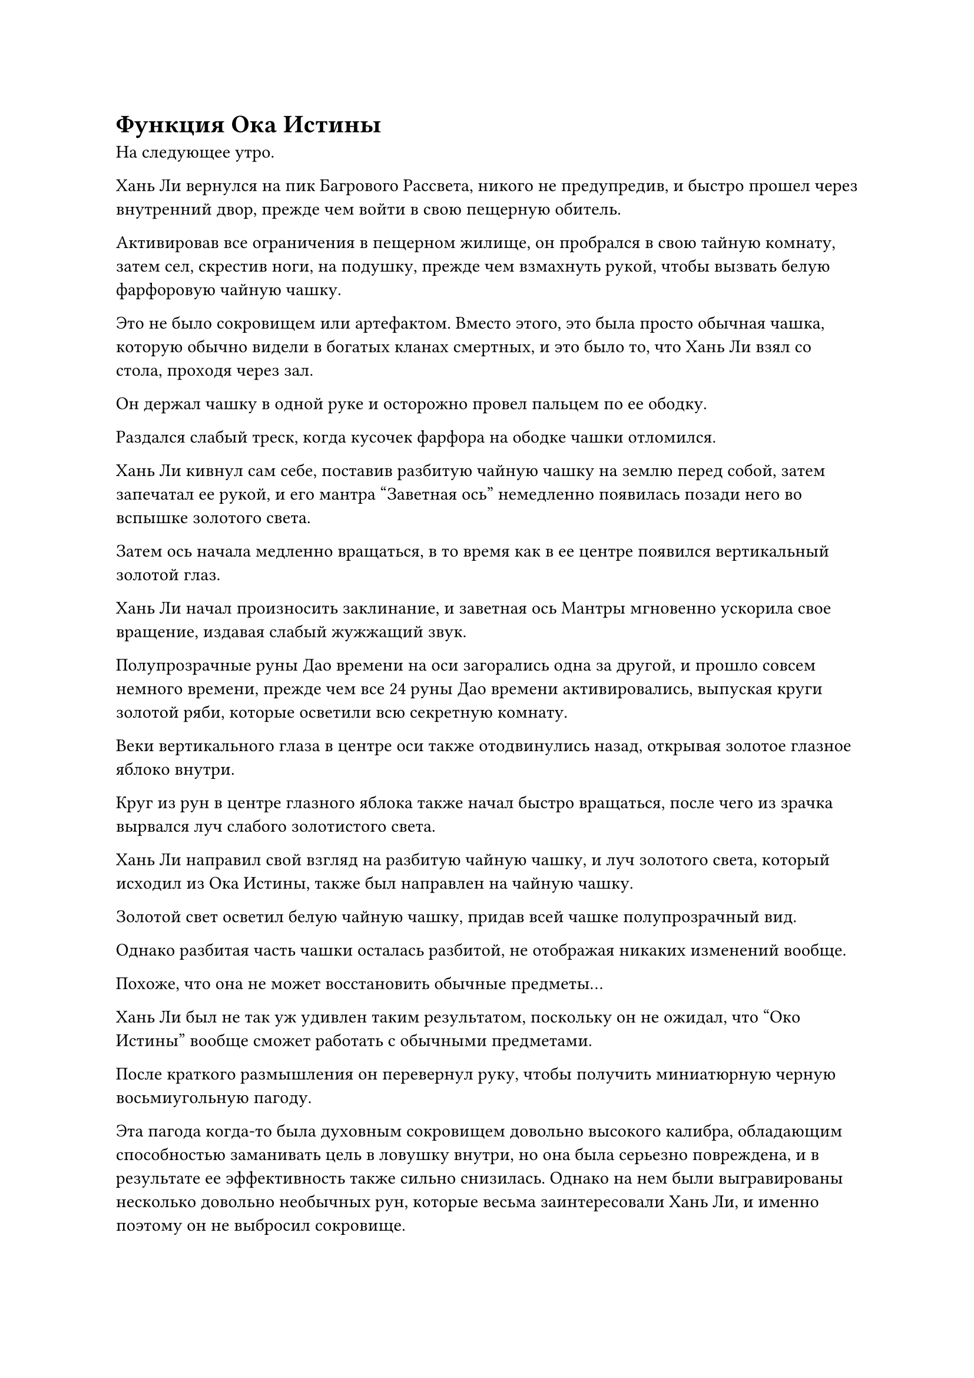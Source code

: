 = Функция Ока Истины

На следующее утро.

Хань Ли вернулся на пик Багрового Рассвета, никого не предупредив, и быстро прошел через внутренний двор, прежде чем войти в свою пещерную обитель.

Активировав все ограничения в пещерном жилище, он пробрался в свою тайную комнату, затем сел, скрестив ноги, на подушку, прежде чем взмахнуть рукой, чтобы вызвать белую фарфоровую чайную чашку.

Это не было сокровищем или артефактом. Вместо этого, это была просто обычная чашка, которую обычно видели в богатых кланах смертных, и это было то, что Хань Ли взял со стола, проходя через зал.

Он держал чашку в одной руке и осторожно провел пальцем по ее ободку.

Раздался слабый треск, когда кусочек фарфора на ободке чашки отломился.

Хань Ли кивнул сам себе, поставив разбитую чайную чашку на землю перед собой, затем запечатал ее рукой, и его мантра "Заветная ось" немедленно появилась позади него во вспышке золотого света.

Затем ось начала медленно вращаться, в то время как в ее центре появился вертикальный золотой глаз.

Хань Ли начал произносить заклинание, и заветная ось Мантры мгновенно ускорила свое вращение, издавая слабый жужжащий звук.

Полупрозрачные руны Дао времени на оси загорались одна за другой, и прошло совсем немного времени, прежде чем все 24 руны Дао времени активировались, выпуская круги золотой ряби, которые осветили всю секретную комнату.

Веки вертикального глаза в центре оси также отодвинулись назад, открывая золотое глазное яблоко внутри.

Круг из рун в центре глазного яблока также начал быстро вращаться, после чего из зрачка вырвался луч слабого золотистого света.

Хань Ли направил свой взгляд на разбитую чайную чашку, и луч золотого света, который исходил из Ока Истины, также был направлен на чайную чашку.

Золотой свет осветил белую чайную чашку, придав всей чашке полупрозрачный вид.

Однако разбитая часть чашки осталась разбитой, не отображая никаких изменений вообще.

Похоже, что она не может восстановить обычные предметы...

Хань Ли был не так уж удивлен таким результатом, поскольку он не ожидал, что "Око Истины" вообще сможет работать с обычными предметами.

После краткого размышления он перевернул руку, чтобы получить миниатюрную черную восьмиугольную пагоду.

Эта пагода когда-то была духовным сокровищем довольно высокого калибра, обладающим способностью заманивать цель в ловушку внутри, но она была серьезно повреждена, и в результате ее эффективность также сильно снизилась. Однако на нем были выгравированы несколько довольно необычных рун, которые весьма заинтересовали Хань Ли, и именно поэтому он не выбросил сокровище.

Пагода была довольно замысловато сработана, и хотя она была всего около фута высотой, она была дополнена колоннами, дверями, окнами и даже табличками, висевшими над каждой дверью, на которых были начертаны руны, в которых излагались глубокие мантры.

Предполагалось, что пагода будет иметь семь уровней, но из-за повреждений, которые она получила, верхний уровень и крыша исчезли.

Хань Ли поставил пагоду на землю перед собой, затем глубоко вздохнул, прежде чем снова активировать свое Око Истины и направить его взгляд на пагоду.

Пагода была окутана золотым сиянием, и она начала светиться черным светом, испуская слои своеобразных колебаний. Также была обнаружена серия скрытых рун, скрытых под карнизом пагоды и за ее колоннами.

Однако, как и в случае с предыдущей чашкой, ее недостающая часть так и осталась отсутствующей.

Брови Хань Ли слегка нахмурились, когда он увидел это, и он погрузился в глубокую задумчивость.

Мгновение спустя он взмахнул рукой в воздухе, чтобы убрать пагоду, затем вызвал поврежденную красную печать, которую положил на землю, прежде чем повторить тот же процесс.

Око Истины выпустило еще один луч золотого света, который охватил всю печать...

Почти сутки спустя Хань Ли все еще сидел, скрестив ноги, на своей подушке, и держал Камень Бессмертного Происхождения, чтобы пополнить свою бессмертную духовную силу.

На земле перед ним было разбросано 17 или 18 предметов, и все они были сокровищами, которые были каким-то образом повреждены.

Это были все поврежденные сокровища, которые в настоящее время находились в его распоряжении, и они охватывали широкий спектр атрибутов, таких как ветер, молния, вода, огонь и т.д. Он проверил "Око истины" на каждом из этих сокровищ, одно за другим, но ни одно из них не было восстановлено в виде проекции, как это было в случае с каменным памятником.

"Как странно... Что я упускаю?" - Пробормотал Хань Ли себе под нос, пополняя запасы своей бессмертной духовной силы.

Око Истины не действует ни на обычные предметы, ни на духовные сокровища, содержащие духовную силу, но оно работает на том каменном памятнике в секретной зоне долины Уайт-Финч.. Что такого особенного в этом памятнике?

Он отказывался верить, что "Око истины" может быть эффективным только для определенных предметов. Вместо этого должна была существовать определенная классификация предметов, с которыми оно могло работать.

Могло ли это быть...

Внезапно ему в голову пришла мысль, и он взмахнул рукой, чтобы достать прямоугольную шкатулку из белого нефрита, к которой был прикреплен лазурный талисман, способный сохранять духовную ци.

Хань Ли нежно провел рукой по нефритовой шкатулке, и талисман мгновенно исчез во вспышке лазурного света.

Затем он открыл нефритовую шкатулку, и по комнате мгновенно разнесся насыщенный лекарственный аромат.

Внутри нефритовой шкатулки находилось высококачественное спиртовое растение со светло-фиолетовыми прожилками на листьях, испускавшее слабое свечение.

Это была трава Ночного Облака, которая была около фута в длину, и она была основным ингредиентом для изготовления земных пилюль. Возраст этой конкретной травы Ночного Облака превышал 50 000 лет благодаря спиртовой жидкости из флакона Небесного контроля.

Хань Ли убрал Камень Бессмертного происхождения, затем сделал ручную печать, чтобы снова вызвать свою мантру "Заветная ось".

Активировав все 24 руны Дао Времени, Око Истины выпустило луч золотого света, который упал на фиолетовую траву духа.

Фиолетовый свет начал исходить от травы Ночного Облака, и под пристальным взглядом Ока Истины она начала быстро уменьшаться, быстро возвращаясь к длине всего около дюйма. Пятнышки света, исходящие от прожилок его листьев, которые были признаком зрелости, также поблекли, и он снова принял форму нежного ростка.

Я был прав! Око Истины работает только с вещами, которые содержат силу времени.

Слабая улыбка появилась на лице Хань Ли, когда его подозрения подтвердились.

После короткой паузы он протянул руку, чтобы дотронуться до саженца, но его рука прошла прямо сквозь выступ, и то, к чему он на самом деле прикасался, было зрелой спиртовой травой под ним.

Судя по воздействию Ока Истины на эту спиртовую траву, похоже, что каменный памятник не был восстановлен. Вместо этого, он был всего лишь возвращен к более старой версии самого себя, когда был еще целым. Если Око Истины действительно способно выявить прошлые формы предметов, содержащих силу времени, то оно должно работать и с этими вещами.

Помня об этом, он снова взмахнул рукой, и во вспышке света из воздуха появилась прямоугольная шкатулка из зеленого нефрита.

Взмахом рукава он открыл нефритовую шкатулку, и оттуда вылетел серый каменный шар. Это был не кто иной, как одинокий глаз Первобытного зверя Фэй.

Хань Ли направил взгляд Ока Истины на глазное яблоко, и по мере того, как оно купалось в золотистом свете, глазное яблоко постепенно начало трансформироваться.

Лучи золотистого света начали исходить от его поверхности, образуя ряд золотых нитей, которые тянулись наружу, затем переплетались друг с другом, образуя золотой скелет, за которым следовало гигантское тело.

Вскоре была создана проекция Первобытного Зверя Фэй, и она была разложена плашмя в воздухе внутри секретной комнаты.

Из-за того, насколько массивным был Первобытный зверь Фэй, половина его тела уже исчезла в одной из стен тайной комнаты, так что Хань Ли не смог увидеть его во всей красе.

Хань Ли поднялся на ноги и направился к голове проекции Первобытного Зверя Фэй, и только после некоторого тщательного изучения он убрал Око Истины.

Массивный выступ в секретной комнате мгновенно исчез, оставив только одинокий глаз, парящий в воздухе.

Хань Ли выдохнул, убирая глазное яблоко, затем перевернул руку, чтобы достать другой предмет. На этот раз это был полупрозрачный кристалл размером с каплю воды.

Этот кристалл был не чем иным, как кристаллом, который содержал силу времени, проявленную Флаконом, контролирующим Небеса.

Хань Ли направил пристальный взгляд Ока Истины на кристалл, и кристалл мгновенно окутался лучом слабого золотистого света, после чего он начал испускать вспышку ослепительно белого света наряду с огромными колебаниями духовной силы.

Хань Ли был весьма поражен таким поворотом событий и поспешно попытался спрятать кристалл, но было уже слишком поздно.

Раздался слабый треск, и кристалл рассыпался в золотистом свете.

Прежде чем Хань Ли успел среагировать, золотая нить закона внутри кристалла выстрелила подобно стальной игле, пройдя прямо сквозь Хань Ли, прежде чем вонзиться в Око Истины внутри его Заветной Оси Мантры.

Хань Ли почувствовал, как будто по Оси, заветной для Мантры, был нанесен тяжелый удар, и в результате он непроизвольно отшатнулся назад.

Сразу после этого он почувствовал, как ось позади него начала дрожать, испуская всплески невидимых колебаний.

Он поспешно отключил секретную технику, чтобы закрыть Око Истины, но даже после этого Заветная Ось Мантры продолжала дрожать.

При виде этого на лице Хань Ли появилось нерешительное выражение. Он не знал, как вмешаться, и не осмеливался вернуть ось обратно в свое тело в ее текущем состоянии, поэтому он мог только заставить себя успокоиться, внимательно наблюдая за осью.

К счастью, дрожь, пробегающая по Заветной оси Мантры, утихла всего через 15 минут.

Внезапно на лице Хань Ли появилось недоверчивое выражение. Он обнаружил, что на Заветной оси Мантры появилась новая руна Тай Дао.

#pagebreak()